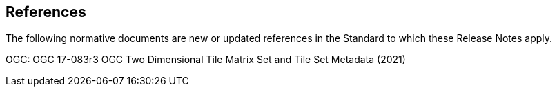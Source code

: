 [[references]]
== References

The following normative documents are new or updated references in the Standard to which these Release Notes apply.

OGC: OGC 17-083r3  OGC Two Dimensional Tile Matrix Set and Tile Set Metadata (2021)
